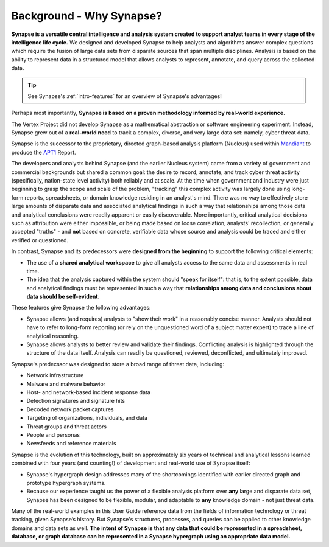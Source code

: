 .. highlight:: none

.. _bkd-why-synapse:

Background - Why Synapse?
=========================

**Synapse is a versatile central intelligence and analysis system created to support analyst teams in every stage of the intelligence life cycle.** We designed and developed Synapse to help analysts and algorithms answer complex questions which require the fusion of large data sets from disparate sources that span multiple disciplines. Analysis is based on the ability to represent data in a structured model that allows analysts to represent, annotate, and query across the collected data.

.. TIP::
  
  See Synapse's :ref:`intro-features` for an overview of Synapse's advantages!

Perhaps most importantly, **Synapse is based on a proven methodology informed by real-world experience.**

The Vertex Project did not develop Synapse as a mathematical abstraction or software engineering experiment. Instead, Synapse grew out of a **real-world need** to track a complex, diverse, and very large data set: namely, cyber threat data.

Synapse is the successor to the proprietary, directed graph-based analysis platform (Nucleus) used within Mandiant_ to produce the APT1_ Report.

The developers and analysts behind Synapse (and the earlier Nucleus system) came from a variety of government and commercial backgrounds but shared a common goal: the desire to record, annotate, and track cyber threat activity (specifically, nation-state level activity) both reliably and at scale. At the time when government and industry were just beginning to grasp the scope and scale of the problem, "tracking" this complex activity was largely done using long-form reports, spreadsheets, or domain knowledge residing in an analyst's mind. There was no way to effectively store large amounts of disparate data and associated analytical findings in such a way that relationships among those data and analytical conclusions were readily apparent or easily discoverable. More importantly, critical analytical decisions such as attribution were either impossible, or being made based on loose correlation, analysts' recollection, or generally accepted "truths" - and **not** based on concrete, verifiable data whose source and analysis could be traced and either verified or questioned.

In contrast, Synapse and its predecessors were **designed from the beginning** to support the following critical elements:

- The use of a **shared analytical workspace** to give all analysts access to the same data and assessments in real time.

- The idea that the analysis captured within the system should "speak for itself": that is, to the extent possible, data and analytical findings must be represented in such a way that **relationships among data and conclusions about data should be self-evident.**

These features give Synapse the following advantages:

- Synapse allows (and requires) analysts to "show their work" in a reasonably concise manner. Analysts should not have to refer to long-form reporting (or rely on the unquestioned word of a subject matter expert) to trace a line of analytical reasoning.

- Synapse allows analysts to better review and validate their findings. Conflicting analysis is highlighted through the structure of the data itself. Analysis can readily be questioned, reviewed, deconflicted, and ultimately improved.

Synapse's predecssor was designed to store a broad range of threat data, including:

- Network infrastructure
- Malware and malware behavior
- Host- and network-based incident response data
- Detection signatures and signature hits
- Decoded network packet captures
- Targeting of organizations, individuals, and data
- Threat groups and threat actors
- People and personas
- Newsfeeds and reference materials

Synapse is the evolution of this technology, built on approximately six years of technical and analytical lessons learned  combined with four years (and counting!) of development and real-world use of Synapse itself:

- Synapse's hypergraph design addresses many of the shortcomings identified with earlier directed graph and prototype hypergraph systems.

- Because our experience taught us the power of a flexible analysis platform over **any** large and disparate data set, Synapse has been designed to be flexible, modular, and adaptable to **any** knowledge domain - not just threat data.

Many of the real-world examples in this User Guide reference data from the fields of information technology or threat tracking, given Synapse’s history. But Synapse's structures, processes, and queries can be applied to other knowledge domains and data sets as well. **The intent of Synapse is that any data that could be represented in a spreadsheet, database, or graph database can be represented in a Synapse hypergraph using an appropriate data model.**

.. _Mandiant: https://www.mandiant.com/
.. _APT1: https://www.mandiant.com/media/9941/download

